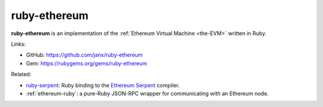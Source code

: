 .. _ruby-ethereum:

################################################################################
ruby-ethereum
################################################################################

**ruby-ethereum** is an implementation of the :ref:`Ethereum Virtual Machine <the-EVM>` written in Ruby.


Links:

* GitHub: https://github.com/janx/ruby-ethereum
* Gem: https://rubygems.org/gems/ruby-ethereum


Related:

* `ruby-serpent <https://github.com/janx/ruby-serpent>`_:  Ruby binding to the `Ethereum Serpent <https://github.com/ethereum/wiki/wiki/Serpent>`_ compiler. 
* :ref:`ethereum-ruby`: a pure-Ruby JSON-RPC wrapper for communicating with an Ethereum node.

